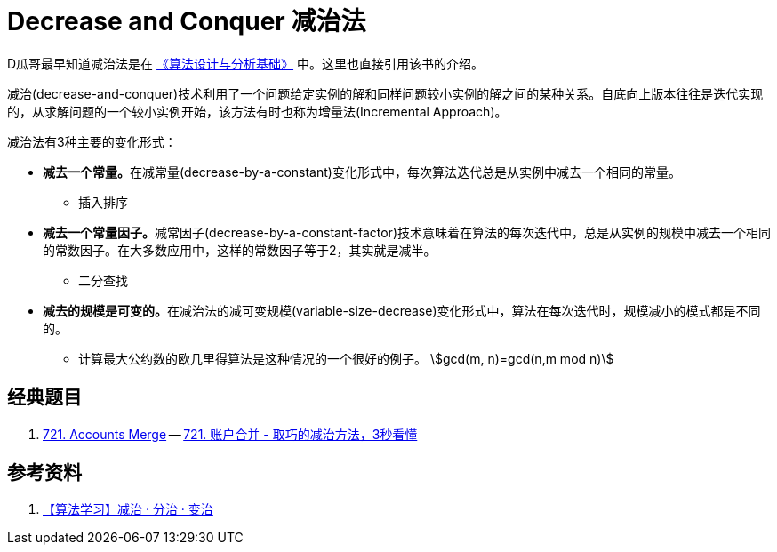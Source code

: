 [#0000-21-decrease-and-conquer]
= Decrease and Conquer 减治法

D瓜哥最早知道减治法是在 https://book.douban.com/subject/26337727/[《算法设计与分析基础》^] 中。这里也直接引用该书的介绍。

减治(decrease-and-conquer)技术利用了一个问题给定实例的解和同样问题较小实例的解之间的某种关系。自底向上版本往往是迭代实现的，从求解问题的一个较小实例开始，该方法有时也称为增量法(Incremental Approach)。

减治法有3种主要的变化形式：

* **减去一个常量。**在减常量(decrease-by-a-constant)变化形式中，每次算法迭代总是从实例中减去一个相同的常量。
** 插入排序
* **减去一个常量因子。**减常因子(decrease-by-a-constant-factor)技术意味着在算法的每次迭代中，总是从实例的规模中减去一个相同的常数因子。在大多数应用中，这样的常数因子等于2，其实就是减半。
** 二分查找
* **减去的规模是可变的。**在减治法的减可变规模(variable-size-decrease)变化形式中，算法在每次迭代时，规模减小的模式都是不同的。
** 计算最大公约数的欧几里得算法是这种情况的一个很好的例子。 stem:[gcd(m, n)=gcd(n,m mod n)]

== 经典题目

. xref:0721-accounts-merge.adoc[721. Accounts Merge] -- https://leetcode.cn/problems/accounts-merge/solutions/2844329/qu-qiao-de-fang-fa-3miao-kan-dong-si-wei-llcx/[721. 账户合并 - 取巧的减治方法，3秒看懂^]

== 参考资料

. https://cloud.tencent.com/developer/article/1532598[【算法学习】减治 · 分治 · 变治^]
